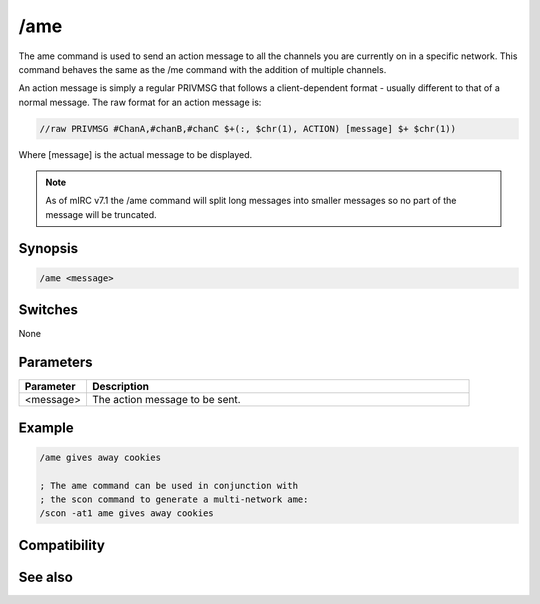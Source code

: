 /ame
====

The ame command is used to send an action message to all the channels you are currently on in a specific network.  This command behaves the same as the /me command with the addition of multiple channels.

An action message is simply a regular PRIVMSG that follows a client-dependent format - usually different to that of a normal message. The raw format for an action message is:

.. code:: text

    //raw PRIVMSG #ChanA,#chanB,#chanC $+(:, $chr(1), ACTION) [message] $+ $chr(1))

Where [message] is the actual message to be displayed.

.. note:: As of mIRC v7.1 the /ame command will split long messages into smaller messages so no part of the message will be truncated. 

Synopsis
--------

.. code:: text

    /ame <message>

Switches
--------

None

Parameters
----------

.. list-table::
    :widths: 15 85
    :header-rows: 1

    * - Parameter
      - Description
    * - <message>
      - The action message to be sent.

Example
-------

.. code:: text

    /ame gives away cookies
    
    ; The ame command can be used in conjunction with
    ; the scon command to generate a multi-network ame:
    /scon -at1 ame gives away cookies

Compatibility
-------------

.. compatibility:: 3.2

See also
--------

.. hlist::
    :columns: 4

    * :doc:`/amsg </commands/amsg>`
    * :doc:`/describe </commands/describe>`
    * :doc:`/me </commands/me>`
    * :doc:`/msg </commands/msg>`
    * :doc:`/qme </commands/qme>`
    * :doc:`/qmsg </commands/qmsg>`
    * :doc:`/say </commands/say>`


